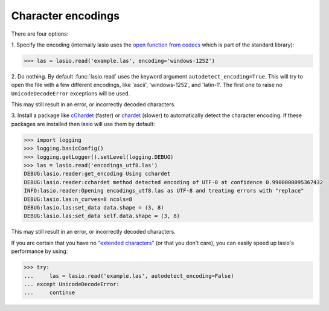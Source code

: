 Character encodings
===================

There are four options:

1. Specify the encoding (internally lasio uses the `open function from
codecs`_ which is part of the standard library):

.. code-block:: python

    >>> las = lasio.read('example.las', encoding='windows-1252')

2. Do nothing. By default :func:`lasio.read` uses the keyword argument
``autodetect_encoding=True``. This will try to open the file with a few
different encodings, like 'ascii', 'windows-1252', and 'latin-1'. The
first one to raise no ``UnicodeDecodeError`` exceptions will be used.

This may still result in an error, or incorrectly decoded characters.

3. Install a package like `cChardet`_ (faster) or `chardet`_
(slower) to automatically detect the character encoding. If these
packages are installed then lasio will use them by default:

.. code-block:: python

    >>> import logging
    >>> logging.basicConfig()
    >>> logging.getLogger().setLevel(logging.DEBUG)
    >>> las = lasio.read('encodings_utf8.las')
    DEBUG:lasio.reader:get_encoding Using cchardet
    DEBUG:lasio.reader:cchardet method detected encoding of UTF-8 at confidence 0.9900000095367432
    INFO:lasio.reader:Opening encodings_utf8.las as UTF-8 and treating errors with "replace"
    DEBUG:lasio.las:n_curves=8 ncols=8
    DEBUG:lasio.las:set_data data.shape = (3, 8)
    DEBUG:lasio.las:set_data self.data.shape = (3, 8)

This may still result in an error, or incorrectly decoded characters.

If you are certain that you have no `"extended characters" <https://en.wikipedia.org/wiki/Extended_ASCII>`__
(or that you don't care), you can easily speed up lasio's performance by 
using:

.. code-block:: python

    >>> try:
    ...     las = lasio.read('example.las', autodetect_encoding=False)
    ... except UnicodeDecodeError:
    ...     continue

.. _open function from codecs: https://docs.python.org/2/library/codecs.html#codecs.open
.. _cChardet: https://github.com/PyYoshi/cChardet
.. _chardet: https://pypi.python.org/pypi/chardet
